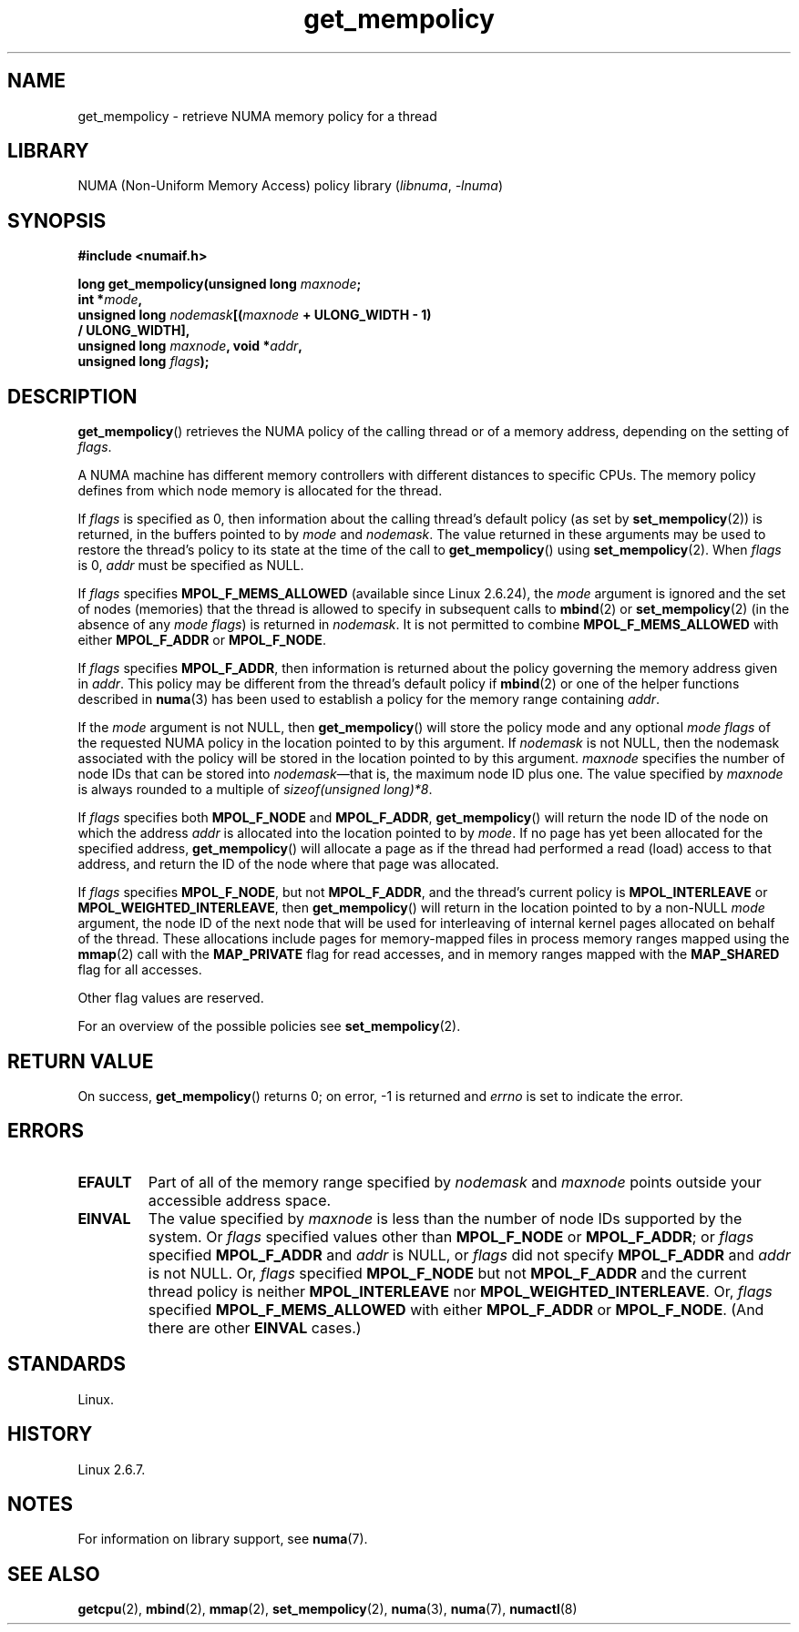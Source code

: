 .\" Copyright, the authors of the Linux man-pages project
.\"
.\" SPDX-License-Identifier: Linux-man-pages-copyleft-var
.\"
.TH get_mempolicy 2 (date) "Linux man-pages (unreleased)"
.SH NAME
get_mempolicy \- retrieve NUMA memory policy for a thread
.SH LIBRARY
NUMA (Non-Uniform Memory Access) policy library
.RI ( libnuma ,\~ \-lnuma )
.SH SYNOPSIS
.B "#include <numaif.h>"
.nf
.P
.BI "long get_mempolicy(unsigned long " maxnode ;
.BI "                   int *" mode ,
.BI "                   unsigned long " nodemask [( maxnode " + ULONG_WIDTH \- 1)"
.B "                                          / ULONG_WIDTH],"
.BI "                   unsigned long " maxnode ", void *" addr ,
.BI "                   unsigned long " flags );
.fi
.SH DESCRIPTION
.BR get_mempolicy ()
retrieves the NUMA policy of the calling thread or of a memory address,
depending on the setting of
.IR flags .
.P
A NUMA machine has different
memory controllers with different distances to specific CPUs.
The memory policy defines from which node memory is allocated for
the thread.
.P
If
.I flags
is specified as 0,
then information about the calling thread's default policy
(as set by
.BR set_mempolicy (2))
is returned, in the buffers pointed to by
.I mode
and
.IR nodemask .
The value returned in these arguments
may be used to restore the thread's policy to its state at
the time of the call to
.BR get_mempolicy ()
using
.BR set_mempolicy (2).
When
.I flags
is 0,
.I addr
must be specified as NULL.
.P
If
.I flags
specifies
.B MPOL_F_MEMS_ALLOWED
(available since Linux 2.6.24), the
.I mode
argument is ignored and the set of nodes (memories) that the
thread is allowed to specify in subsequent calls to
.BR mbind (2)
or
.BR set_mempolicy (2)
(in the absence of any
.IR "mode flags" )
is returned in
.IR nodemask .
It is not permitted to combine
.B MPOL_F_MEMS_ALLOWED
with either
.B MPOL_F_ADDR
or
.BR MPOL_F_NODE .
.P
If
.I flags
specifies
.BR MPOL_F_ADDR ,
then information is returned about the policy governing the memory
address given in
.IR addr .
This policy may be different from the thread's default policy if
.BR mbind (2)
or one of the helper functions described in
.BR numa (3)
has been used to establish a policy for the memory range containing
.IR addr .
.P
If the
.I mode
argument is not NULL, then
.BR get_mempolicy ()
will store the policy mode and any optional
.I "mode flags"
of the requested NUMA policy in the location pointed to by this argument.
If
.I nodemask
is not NULL, then the nodemask associated with the policy will be stored
in the location pointed to by this argument.
.I maxnode
specifies the number of node IDs
that can be stored into
.IR nodemask \[em]that
is, the maximum node ID plus one.
The value specified by
.I maxnode
is always rounded to a multiple of
.IR "sizeof(unsigned\ long)*8" .
.P
If
.I flags
specifies both
.B MPOL_F_NODE
and
.BR MPOL_F_ADDR ,
.BR get_mempolicy ()
will return the node ID of the node on which the address
.I addr
is allocated into the location pointed to by
.IR mode .
If no page has yet been allocated for the specified address,
.BR get_mempolicy ()
will allocate a page as if the thread had performed a read
(load) access to that address, and return the ID of the node
where that page was allocated.
.P
If
.I flags
specifies
.BR MPOL_F_NODE ,
but not
.BR MPOL_F_ADDR ,
and the thread's current policy is
.B MPOL_INTERLEAVE
or
.BR MPOL_WEIGHTED_INTERLEAVE ,
then
.BR get_mempolicy ()
will return in the location pointed to by a non-NULL
.I mode
argument,
the node ID of the next node that will be used for
interleaving of internal kernel pages allocated on behalf of the thread.
.\" Note:  code returns next interleave node via 'mode' argument -Lee Schermerhorn
These allocations include pages for memory-mapped files in
process memory ranges mapped using the
.BR mmap (2)
call with the
.B MAP_PRIVATE
flag for read accesses, and in memory ranges mapped with the
.B MAP_SHARED
flag for all accesses.
.P
Other flag values are reserved.
.P
For an overview of the possible policies see
.BR set_mempolicy (2).
.SH RETURN VALUE
On success,
.BR get_mempolicy ()
returns 0;
on error, \-1 is returned and
.I errno
is set to indicate the error.
.SH ERRORS
.TP
.B EFAULT
Part of all of the memory range specified by
.I nodemask
and
.I maxnode
points outside your accessible address space.
.TP
.B EINVAL
The value specified by
.I maxnode
is less than the number of node IDs supported by the system.
Or
.I flags
specified values other than
.B MPOL_F_NODE
or
.BR MPOL_F_ADDR ;
or
.I flags
specified
.B MPOL_F_ADDR
and
.I addr
is NULL,
or
.I flags
did not specify
.B MPOL_F_ADDR
and
.I addr
is not NULL.
Or,
.I flags
specified
.B MPOL_F_NODE
but not
.B MPOL_F_ADDR
and the current thread policy is neither
.B MPOL_INTERLEAVE
nor
.BR MPOL_WEIGHTED_INTERLEAVE .
Or,
.I flags
specified
.B MPOL_F_MEMS_ALLOWED
with either
.B MPOL_F_ADDR
or
.BR MPOL_F_NODE .
(And there are other
.B EINVAL
cases.)
.SH STANDARDS
Linux.
.SH HISTORY
Linux 2.6.7.
.SH NOTES
For information on library support, see
.BR numa (7).
.SH SEE ALSO
.BR getcpu (2),
.BR mbind (2),
.BR mmap (2),
.BR set_mempolicy (2),
.BR numa (3),
.BR numa (7),
.BR numactl (8)
